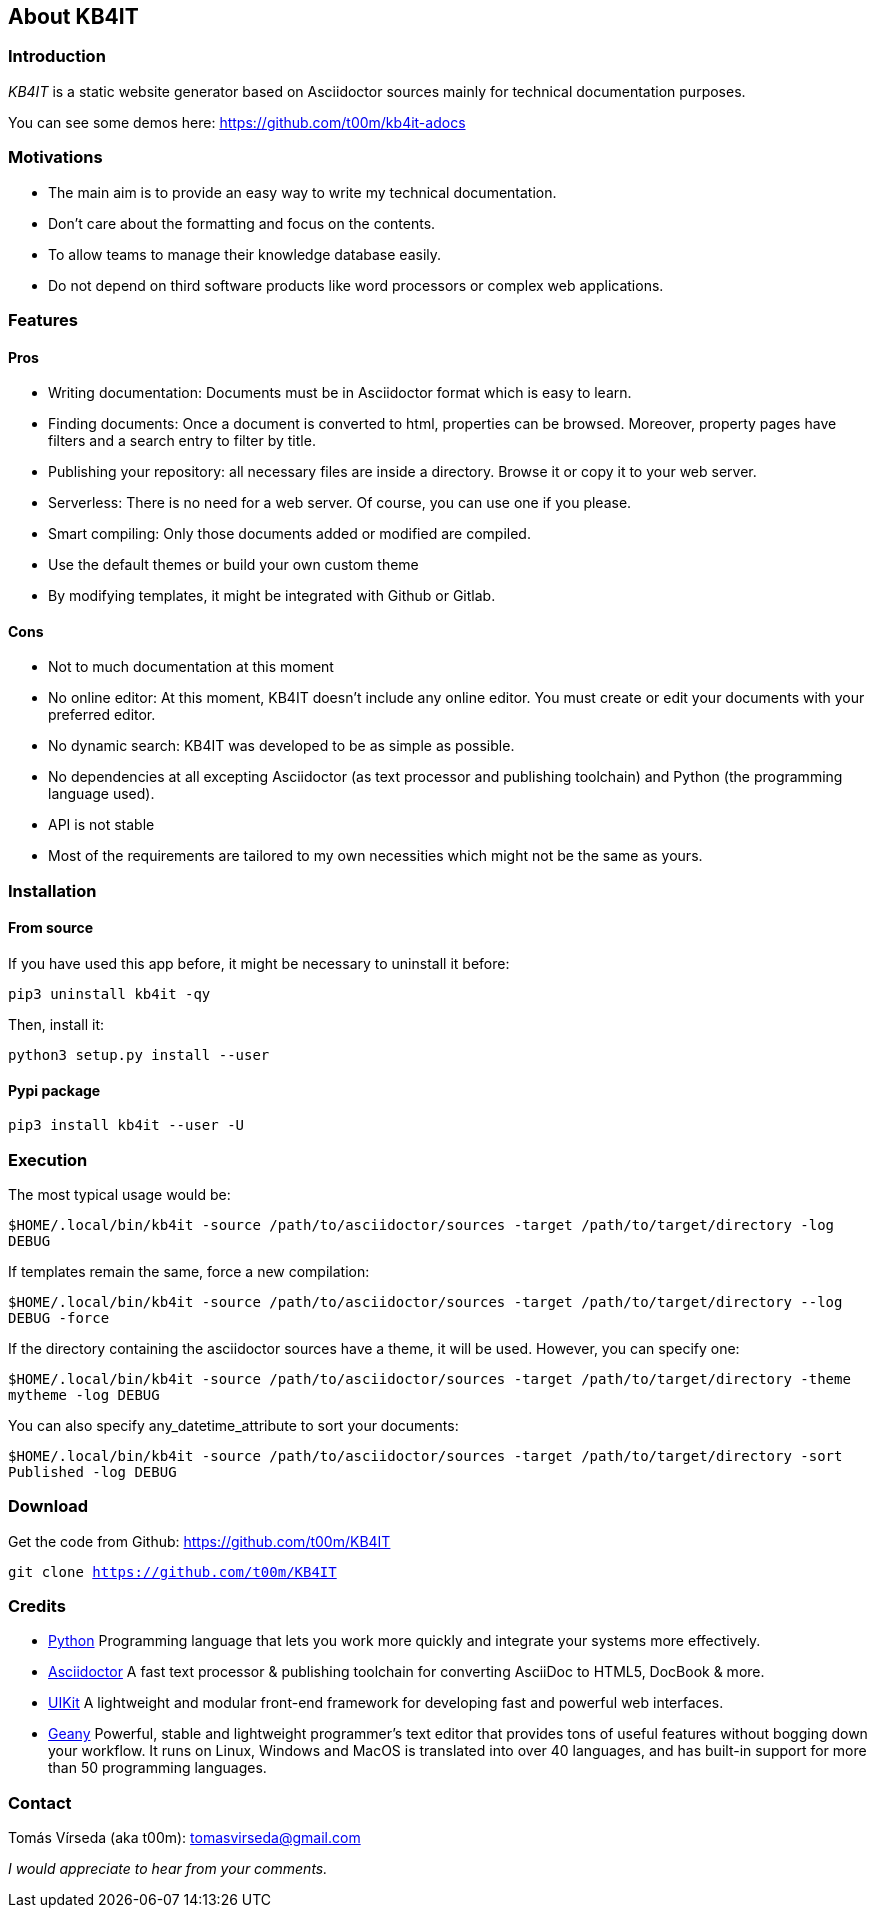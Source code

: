 == About KB4IT

=== Introduction

_KB4IT_ is a static website generator based on Asciidoctor sources
mainly for technical documentation purposes.

You can see some demos here: https://github.com/t00m/kb4it-adocs

=== Motivations

* The main aim is to provide an easy way to write my technical
documentation.
* Don't care about the formatting and focus on the contents.
* To allow teams to manage their knowledge database easily.
* Do not depend on third software products like word processors or
complex web applications.

=== Features

==== Pros

* Writing documentation: Documents must be in Asciidoctor format which
is easy to learn.
* Finding documents: Once a document is converted to html, properties
can be browsed. Moreover, property pages have filters and a search entry
to filter by title.
* Publishing your repository: all necessary files are inside a
directory. Browse it or copy it to your web server.
* Serverless: There is no need for a web server. Of course, you can use
one if you please.
* Smart compiling: Only those documents added or modified are compiled.
* Use the default themes or build your own custom theme
* By modifying templates, it might be integrated with Github or Gitlab.

==== Cons

* Not to much documentation at this moment
* No online editor: At this moment, KB4IT doesn't include any online
editor. You must create or edit your documents with your preferred
editor.
* No dynamic search: KB4IT was developed to be as simple as possible.
* No dependencies at all excepting Asciidoctor (as text processor and
publishing toolchain) and Python (the programming language used).
* API is not stable
* Most of the requirements are tailored to my own necessities which
might not be the same as yours.

=== Installation

==== From source

If you have used this app before, it might be necessary to uninstall it
before:

`pip3 uninstall kb4it -qy`

Then, install it:

`python3 setup.py install --user`

==== Pypi package

`pip3 install kb4it --user -U`

=== Execution

The most typical usage would be:

`$HOME/.local/bin/kb4it -source /path/to/asciidoctor/sources -target /path/to/target/directory -log DEBUG`

If templates remain the same, force a new compilation:

`$HOME/.local/bin/kb4it -source /path/to/asciidoctor/sources -target /path/to/target/directory --log DEBUG  -force`

If the directory containing the asciidoctor sources have a theme, it
will be used. However, you can specify one:

`$HOME/.local/bin/kb4it -source /path/to/asciidoctor/sources -target /path/to/target/directory -theme mytheme -log DEBUG`

You can also specify any_datetime_attribute to sort your documents:

`$HOME/.local/bin/kb4it -source /path/to/asciidoctor/sources -target /path/to/target/directory -sort Published -log DEBUG`

=== Download

Get the code from Github: https://github.com/t00m/KB4IT

`git clone https://github.com/t00m/KB4IT`

=== Credits

* http://www.python.org/[Python] Programming language that lets you work
more quickly and integrate your systems more effectively.
* https://asciidoctor.org[Asciidoctor] A fast text processor &
publishing toolchain for converting AsciiDoc to HTML5, DocBook & more.
* https://getuikit.com[UIKit] A lightweight and modular front-end
framework for developing fast and powerful web interfaces.
* https://www.geany.org/[Geany] Powerful, stable and lightweight
programmer's text editor that provides tons of useful features without
bogging down your workflow. It runs on Linux, Windows and MacOS is
translated into over 40 languages, and has built-in support for more
than 50 programming languages.

=== Contact

Tomás Vírseda (aka t00m): tomasvirseda@gmail.com

_I would appreciate to hear from your comments._
